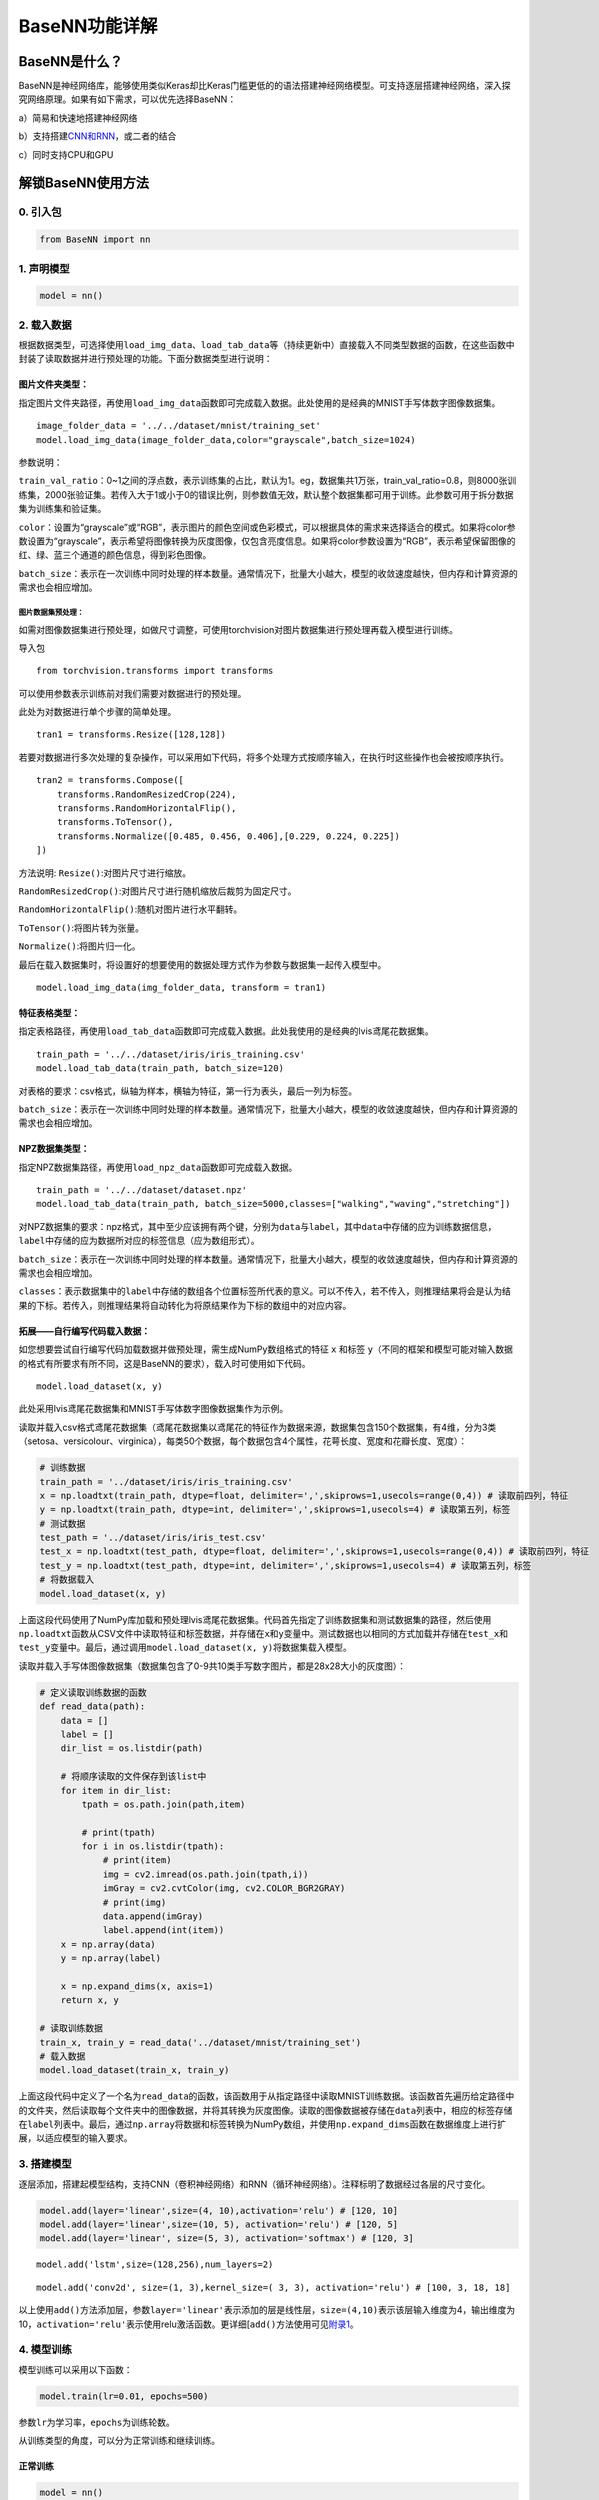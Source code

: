 BaseNN功能详解
==============

BaseNN是什么？
--------------

BaseNN是神经网络库，能够使用类似Keras却比Keras门槛更低的的语法搭建神经网络模型。可支持逐层搭建神经网络，深入探究网络原理。如果有如下需求，可以优先选择BaseNN：

a）简易和快速地搭建神经网络

b）支持搭建\ `CNN和RNN <https://xedu.readthedocs.io/zh/master/basenn/introduction.html#rnncnn>`__\ ，或二者的结合

c）同时支持CPU和GPU

解锁BaseNN使用方法
------------------

0. 引入包
~~~~~~~~~

.. code:: python

   from BaseNN import nn

1. 声明模型
~~~~~~~~~~~

.. code:: python

   model = nn()

2. 载入数据
~~~~~~~~~~~

根据数据类型，可选择使用\ ``load_img_data``\ 、\ ``load_tab_data``\ 等（持续更新中）直接载入不同类型数据的函数，在这些函数中封装了读取数据并进行预处理的功能。下面分数据类型进行说明：

图片文件夹类型：
^^^^^^^^^^^^^^^^

指定图片文件夹路径，再使用\ ``load_img_data``\ 函数即可完成载入数据。此处使用的是经典的MNIST手写体数字图像数据集。

::

   image_folder_data = '../../dataset/mnist/training_set'
   model.load_img_data(image_folder_data,color="grayscale",batch_size=1024)

参数说明：

``train_val_ratio``\ ：0~1之间的浮点数，表示训练集的占比，默认为1。eg，数据集共1万张，train_val_ratio=0.8，则8000张训练集，2000张验证集。若传入大于1或小于0的错误比例，则参数值无效，默认整个数据集都可用于训练。此参数可用于拆分数据集为训练集和验证集。

``color``\ ：设置为“grayscale”或“RGB”，表示图片的颜色空间或色彩模式，可以根据具体的需求来选择适合的模式。如果将color参数设置为“grayscale”，表示希望将图像转换为灰度图像，仅包含亮度信息。如果将color参数设置为“RGB”，表示希望保留图像的红、绿、蓝三个通道的颜色信息，得到彩色图像。

``batch_size``\ ：表示在一次训练中同时处理的样本数量。通常情况下，批量大小越大，模型的收敛速度越快，但内存和计算资源的需求也会相应增加。

图片数据集预处理：
''''''''''''''''''

如需对图像数据集进行预处理，如做尺寸调整，可使用torchvision对图片数据集进行预处理再载入模型进行训练。

导入包

::

   from torchvision.transforms import transforms

可以使用参数表示训练前对我们需要对数据进行的预处理。

此处为对数据进行单个步骤的简单处理。

::

   tran1 = transforms.Resize([128,128])

若要对数据进行多次处理的复杂操作，可以采用如下代码，将多个处理方式按顺序输入，在执行时这些操作也会被按顺序执行。

::

   tran2 = transforms.Compose([
       transforms.RandomResizedCrop(224),
       transforms.RandomHorizontalFlip(),
       transforms.ToTensor(),
       transforms.Normalize([0.485, 0.456, 0.406],[0.229, 0.224, 0.225])
   ])

方法说明: ``Resize()``:对图片尺寸进行缩放。

``RandomResizedCrop()``:对图片尺寸进行随机缩放后裁剪为固定尺寸。

``RandomHorizontalFlip()``:随机对图片进行水平翻转。

``ToTensor()``:将图片转为张量。

``Normalize()``:将图片归一化。

最后在载入数据集时，将设置好的想要使用的数据处理方式作为参数与数据集一起传入模型中。

::

   model.load_img_data(img_folder_data, transform = tran1)

特征表格类型：
^^^^^^^^^^^^^^

指定表格路径，再使用\ ``load_tab_data``\ 函数即可完成载入数据。此处我使用的是经典的lvis鸢尾花数据集。

::

   train_path = '../../dataset/iris/iris_training.csv'
   model.load_tab_data(train_path, batch_size=120)

对表格的要求：csv格式，纵轴为样本，横轴为特征，第一行为表头，最后一列为标签。

``batch_size``\ ：表示在一次训练中同时处理的样本数量。通常情况下，批量大小越大，模型的收敛速度越快，但内存和计算资源的需求也会相应增加。

NPZ数据集类型：
^^^^^^^^^^^^^^

指定NPZ数据集路径，再使用\ ``load_npz_data``\ 函数即可完成载入数据。

::

   train_path = '../../dataset/dataset.npz'
   model.load_tab_data(train_path, batch_size=5000,classes=["walking","waving","stretching"])

对NPZ数据集的要求：npz格式，其中至少应该拥有两个键，分别为\ ``data``\与\ ``label``\，其中\ ``data``\中存储的应为训练数据信息，\ ``label``\中存储的应为数据所对应的标签信息（应为数组形式）。

``batch_size``\ ：表示在一次训练中同时处理的样本数量。通常情况下，批量大小越大，模型的收敛速度越快，但内存和计算资源的需求也会相应增加。

``classes``\ ：表示数据集中的\ ``label``\中存储的数组各个位置标签所代表的意义。可以不传入，若不传入，则推理结果将会是认为结果的下标。若传入，则推理结果将自动转化为将原结果作为下标的数组中的对应内容。

拓展——自行编写代码载入数据：
^^^^^^^^^^^^^^^^^^^^^^^^^^^^

如您想要尝试自行编写代码加载数据并做预处理，需生成NumPy数组格式的特征
``x`` 和标签
``y``\ （不同的框架和模型可能对输入数据的格式有所要求有所不同，这是BaseNN的要求），载入时可使用如下代码。

::

   model.load_dataset(x, y)

此处采用lvis鸢尾花数据集和MNIST手写体数字图像数据集作为示例。

读取并载入csv格式鸢尾花数据集（鸢尾花数据集以鸢尾花的特征作为数据来源，数据集包含150个数据集，有4维，分为3类（setosa、versicolour、virginica），每类50个数据，每个数据包含4个属性，花萼长度、宽度和花瓣长度、宽度）：

.. code:: python

   # 训练数据
   train_path = '../dataset/iris/iris_training.csv' 
   x = np.loadtxt(train_path, dtype=float, delimiter=',',skiprows=1,usecols=range(0,4)) # 读取前四列，特征
   y = np.loadtxt(train_path, dtype=int, delimiter=',',skiprows=1,usecols=4) # 读取第五列，标签
   # 测试数据
   test_path = '../dataset/iris/iris_test.csv'
   test_x = np.loadtxt(test_path, dtype=float, delimiter=',',skiprows=1,usecols=range(0,4)) # 读取前四列，特征
   test_y = np.loadtxt(test_path, dtype=int, delimiter=',',skiprows=1,usecols=4) # 读取第五列，标签
   # 将数据载入
   model.load_dataset(x, y)

上面这段代码使用了NumPy库加载和预处理lvis鸢尾花数据集。代码首先指定了训练数据集和测试数据集的路径，然后使用\ ``np.loadtxt``\ 函数从CSV文件中读取特征和标签数据，并存储在\ ``x``\ 和\ ``y``\ 变量中。测试数据也以相同的方式加载并存储在\ ``test_x``\ 和\ ``test_y``\ 变量中。最后，通过调用\ ``model.load_dataset(x, y)``\ 将数据集载入模型。

读取并载入手写体图像数据集（数据集包含了0-9共10类手写数字图片，都是28x28大小的灰度图）：

.. code:: python

   # 定义读取训练数据的函数
   def read_data(path):
       data = []
       label = []
       dir_list = os.listdir(path)

       # 将顺序读取的文件保存到该list中
       for item in dir_list:
           tpath = os.path.join(path,item)

           # print(tpath)
           for i in os.listdir(tpath):
               # print(item)
               img = cv2.imread(os.path.join(tpath,i))
               imGray = cv2.cvtColor(img, cv2.COLOR_BGR2GRAY)
               # print(img)
               data.append(imGray)
               label.append(int(item))
       x = np.array(data)
       y = np.array(label)

       x = np.expand_dims(x, axis=1)
       return x, y
       
   # 读取训练数据
   train_x, train_y = read_data('../dataset/mnist/training_set')
   # 载入数据
   model.load_dataset(train_x, train_y) 

上面这段代码中定义了一个名为\ ``read_data``\ 的函数，该函数用于从指定路径中读取MNIST训练数据。该函数首先遍历给定路径中的文件夹，然后读取每个文件夹中的图像数据，并将其转换为灰度图像。读取的图像数据被存储在\ ``data``\ 列表中，相应的标签存储在\ ``label``\ 列表中。最后，通过\ ``np.array``\ 将数据和标签转换为NumPy数组，并使用\ ``np.expand_dims``\ 函数在数据维度上进行扩展，以适应模型的输入要求。

3. 搭建模型
~~~~~~~~~~~

逐层添加，搭建起模型结构，支持CNN（卷积神经网络）和RNN（循环神经网络）。注释标明了数据经过各层的尺寸变化。

.. code:: python

   model.add(layer='linear',size=(4, 10),activation='relu') # [120, 10]
   model.add(layer='linear',size=(10, 5), activation='relu') # [120, 5]
   model.add(layer='linear', size=(5, 3), activation='softmax') # [120, 3]

::

   model.add('lstm',size=(128,256),num_layers=2)

::

   model.add('conv2d', size=(1, 3),kernel_size=( 3, 3), activation='relu') # [100, 3, 18, 18]

以上使用\ ``add()``\ 方法添加层，参数\ ``layer='linear'``\ 表示添加的层是线性层，\ ``size=(4,10)``\ 表示该层输入维度为4，输出维度为10，\ ``activation='relu'``\ 表示使用relu激活函数。更详细[\ ``add()``\ 方法使用可见\ `附录1 <https://xedu.readthedocs.io/zh/latest/basenn/introduction.html#add>`__\ 。

4. 模型训练
~~~~~~~~~~~

模型训练可以采用以下函数：

.. code:: python

   model.train(lr=0.01, epochs=500)

参数\ ``lr``\ 为学习率，\ ``epochs``\ 为训练轮数。

从训练类型的角度，可以分为正常训练和继续训练。

正常训练
^^^^^^^^

.. code:: python

   model = nn() 
   model.add(layer='linear',size=(4, 10),activation='relu') # [120, 10]
   model.add(layer='linear',size=(10, 5), activation='relu') # [120, 5]
   model.add(layer='linear', size=(5, 3), activation='softmax') # [120, 3]
   model.load_dataset(x, y)
   model.save_fold = 'checkpoints' # 指定模型保存路径
   model.train(lr=0.01, epochs=1000)

``model.save_fold``\ 表示训练出的模型文件保存的文件夹。

继续训练
^^^^^^^^

.. code:: python

   model = nn()
   model.load_dataset(x, y)
   model.save_fold = 'checkpoints/new_train' # 指定模型保存路径
   checkpoint = 'checkpoints/basenn.pth' # 指定已有模型的权重文件路径
   model.train(lr=0.01, epochs=1000, checkpoint=checkpoint)

``checkpoint``\ 为现有模型路径，当使用\ ``checkpoint``\ 参数时，模型基于一个已有的模型继续训练，不使用\ ``checkpoint``\ 参数时，模型从零开始训练。

5. 分数据类型看训练代码
~~~~~~~~~~~~~~~~~~~~~~~

针对不同类型的数据类型，载入数据、搭建模型和模型训练的代码会略有不同。深度学习常见的数据类型介绍详见\ `附录4 <https://xedu.readthedocs.io/zh/latest/basenn/introduction.html#id23>`__\ 。

.. _图片文件夹类型-1:

图片文件夹类型
^^^^^^^^^^^^^^

可直接指定图片文件夹，同时针对图片数据可增加classes参数设置（推理时会输出预测的类别名称，如不设置此参数则只输出类别标签），参考代码如下：

.. code:: python

   model = nn()
   model.load_img_data("./mnist/training_set",color="grayscale",batch_size=32,classes=classes)
   model.add('Conv2D', size=(1, 6),kernel_size=( 5, 5), activation='ReLU') 
   model.add('AvgPool', kernel_size=(2,2)) 
   model.add('Conv2D', size=(6, 16), kernel_size=(5, 5), activation='ReLU') 
   model.add('AvgPool', kernel_size=(2,2)) 
   model.add('Linear', size=(256, 120), activation='ReLU')  
   model.add('Linear', size=(120, 84), activation='ReLU') 
   model.add('Linear', size=(84, 10), activation='Softmax')
   model.add(optimizer='SGD')
   model.save_fold = 'new_mn_ckpt'
   model.train(lr=0.01, epochs=200, checkpoint="new_mn_ckpt/basenn.pth") # 继续训练

如自己进行对图片数据处理后，使用\ ``load_dataset(x, y)``\ 载入数据，可使用如下代码：

::

   model = nn()
   model.load_dataset(x,y,classes=classes) # classes是类别列表（列表） //字典
   model.add('conv2d',...)
   model.train(lr=0.01,epochs=1)

classes可传参数兼容列表，字典形式(以下三种形式均可)。

::

   classes = ['cat','dog']
   classes = {0:'cat',1:'dog'}
   classes = {'cat':0, 'dog':1} # 与词表形式统一

注意：索引是数值类型（int)，类别名称是字符串（str)，即哪怕类别名也是数字0,1,…字典的键和值也有区别，例如：

::

   # 正确示例
   classes = {0:'0',1:'1'} # 索引to类别
   classes = {'0':0, '1':1} # 类别to索引

   # 错误示例
   classes = {0:0,1:1} 
   classes = {'0':'0', '1':'1'} 

特征类型
^^^^^^^^

可直接指定csv格式的表格完成模型训练，参考代码如下：

.. code:: python

   model = nn()
   train_path = '../../dataset/iris/iris_training.csv'
   model.load_tab_data(train_path, batch_size=120)
   model.add(layer='Linear',size=(4, 10),activation='ReLU') # [120, 10]
   model.add(layer='Linear',size=(10, 5), activation='ReLU') # [120, 5]
   model.add(layer='Linear', size=(5, 3), activation='Softmax') # [120, 3]
   model.save_fold = './iris_ckpt'
   model.train(lr=0.01, epochs=500)

对表格的要求：csv格式，纵轴为样本，横轴为特征，第一行为表头，最后一列为标签。

当然您也可以自行编写代码来加载数据并进行预处理，然后将生成的输入特征
``x`` 和目标标签 ``y``
传递给模型。针对特征数据，使用BaseNN各模块的示例代码即可。

::

   model = nn()
   model.load_dataset(x,y)
   model.add('Linear',...)
   model.save_fold = './iris_ckpt'
   model.train(lr=0.01,epochs=1)

文本类型
^^^^^^^^

在做文本识别等NLP（自然语言处理）领域项目时，一般搭建\ `RNN网络 <https://xedu.readthedocs.io/zh/latest/basenn/introduction.html#rnncnn>`__\ 训练模型，训练数据是文本数据，参考代码代码如下：

::

   model = nn()
   model.load_dataset(x,y,word2idx=word2idx) # word2idx是词表（字典）
   model.add('lstm',size=(128,256),num_layers=2)
   model.train(lr=0.001,epochs=1)

6. 模型推理
~~~~~~~~~~~

可使用以下函数进行推理：

.. code:: python

   model = nn() # 声明模型
   checkpoint = 'checkpoints/iris_ckpt/basenn.pth' # 现有模型路径
   result = model.inference(data=test_x, checkpoint=checkpoint) # 直接推理
   model.print_result(result) # 输出字典格式结果

``checkpoint``\ 为已有模型路径，即使用现有的模型进行推理。

直接推理的输出结果数据类型为\ ``NumPy``\ 的二维数组，表示各个样本的各个特征的置信度。

输出字典格式结果的数据类型为字典，格式为{样本编号：{预测值：x，置信度：y}}。\ ``print_result()``\ 函数调用即输出，但也有返回值。

参数\ ``data``\ 为待推理的测试数据数据，该参数必须传入值，可以传入NumPy数组或文件路径或者dataloader类型的数据，也可以传入list（最终还是会转成numpy数组）。除了NumPy数组格式和list数组格式的特征数据，以及传入dataloader类型的数据进行批量的模型推理外，还可以传入文件路径进行模型推理，下面我们分文件类型说明。

针对单个图片文件的推理：
^^^^^^^^^^^^^^^^^^^^^^^^

.. code:: python

   model = nn()
   test_x = "mnist/val_set/7/83.jpg"
   result = model.inference(data=test_x, checkpoint="mn_ckpt/basenn.pth") # 推理整个测试集
   model.print_result()

针对图片文件夹的推理：
^^^^^^^^^^^^^^^^^^^^^^

.. code:: python

   model = nn()
   test_x = "mnist/val_set/7"
   result = model.inference(data=test_x, checkpoint="mn_ckpt/basenn.pth") # 推理整个测试集
   model.print_result()

针对特征表格文件的推理：
^^^^^^^^^^^^^^^^^^^^^^^^

.. code:: python

   model = nn()
   test_path = '../../dataset/iris/iris_test.csv'
   res = model.inference(test_path, checkpoint="iris_ckpt/basenn.pth",label=True)
   model.print_result(res)

``label=True``\ ：csv文件中含标签列，比如iris_test.csv；False为没有标签，一般情况下测试集都是没有标签的，所以默认为False。

c对表格文件的要求：csv格式，纵轴为样本，横轴为特征，第一行为表头，最后一列为标签

针对文本数据的推理：
^^^^^^^^^^^^^^^^^^^^

.. code:: python

   model = nn()
   data = '长'
   checkpoint = 'xxx.pth'
   result = model.inference(data=data, checkpoint=checkpoint)
   index = np.argmax(result[0]) # 取得概率最大的字的索引，当然也可以取别的，自行选择即可
   word = model.idx2word[index] # 根据词表获得对应的字

``result``\ 为列表包含两个变量：\ ``[output, hidden]``\ 。

``output``\ 为NumPy数组，里面是一系列概率值，对应每个字的概率。

``hidden``\ 为高维向量，存储上下文信息，代表“记忆”，所以生成单个字可以不传入hidden，但写诗需要循环传入之前输出的hidden。

7. 模型的保存与加载
~~~~~~~~~~~~~~~~~~~

.. code:: python

   # 保存
   model.save_fold = 'mn_ckpt'
   # 加载
   model.load("basenn.pth")

参数为模型保存的路径，模型权重文件格式为\ ``.pth``\ 文件格式。

注：\ ``train()``\ ，\ ``inference()``\ 函数中也可通过参数控制模型的保存与加载，但这里也列出单独保存与加载模型的方法，以确保灵活性。

8. 查看模型结构
~~~~~~~~~~~~~~~

.. code:: python

   model.print_model()

无参数。

9. 网络中特征可视化
~~~~~~~~~~~~~~~~~~~

BaseNN内置\ ``visual_feature``\ 函数可呈现数据在网络中传递的过程。特征可视化可以帮助我们更好地理解模型在处理数据时的内部工作原理，并通过这种方式来进一步提高模型的性能和效果。

如输入数据为图片，指定图片和已经训练好的模型，可生成一张展示逐层网络特征传递的图片。

::

   import cv2
   from BaseNN import nn
   model = nn()
   model.load('mn_ckpt/basenn.pth')          # 保存的已训练模型载入
   path = 'test_IMG/single_data.jpg'
   img = cv2.imread(path,flags = 0)          # 图片数据读取
   model.visual_feature(img,in1img = True)   # 特征的可视化

.. figure:: ../images/basenn/特征可视化.png


如输入数据为一维数据，指定数据和已经训练好的模型，可生成一个txt文件展示经过各层后的输出。

::

   import NumPy as np
   from BaseNN import nn
   model = nn()
   model.load('checkpoints/iris_ckpt/basenn.pth')          # 保存的已训练模型载入
   data = np.array(test_x[0]) # 指定数据,如测试数据的一行
   model.visual_feature(data)   # 特征的可视化

10. 自定义随机数种子
~~~~~~~~~~~~~~~~~~~~

默认初始化是随机的，每次训练结果都不一样。可以使用\ ``set_seed()``\ 函数设定随机数种子，使得训练结果可被其他人复现。一旦指定，则每次训练结果一致。使用方法如下：

.. code:: shell

   model = nn()
   model.set_seed(1235)
   model.add(...)
   ...
   model.train(...)

注：设定随机数种子\ ``set_seed()``\ 应当在搭建网络\ ``add()``\ 之前。在搭建机器学习模型之前，通常建议设置随机数种子。这样做可以使得在每次运行时，生成的随机数序列都是相同的，从而使得模型的可重复性更高。这对于模型调试、验证模型效果、比较不同模型效果等方面都非常有帮助。随机数种子的选择通常应该是随意的，只要您能记住或记录下来使用的种子即可。并且，种子的选择并不会影响模型的效果，只会影响结果的可重复性。

11. 自定义损失函数
~~~~~~~~~~~~~~~~~~

损失函数（或称目标函数、优化评分函数）是编译模型时所需的参数之一。在机器学习和深度学习中，模型的训练通常涉及到一个优化过程，即通过不断调整模型的参数，使得模型在训练数据上的预测结果与实际结果的差距最小化。这个差距通常使用一个称为“损失函数”的指标来衡量。损失函数通常是一个关于模型参数的函数，用于度量模型预测结果与实际结果之间的差异。在模型训练过程中，模型会根据损失函数的值来调整自己的参数，以减小损失函数的值。

默认的损失函数是交叉熵损失函数，允许选择不同的损失函数，支持的损失函数见\ `附录 <https://xedu.readthedocs.io/zh/latest/basenn/introduction.html#id22>`__\ 。自选损失函数方法如下：

::

   model.train(...,loss="CrossEntropyLoss")

12. 自定义评价指标
~~~~~~~~~~~~~~~~~~

评价指标用于评估当前训练模型的性能。当模型编译后，评价指标应该作为
``metrics``
的参数来输入。默认的默认为准确率，允许选择其他的评价指标。支持的评价指标：acc（准确率），mae（平均绝对误差），mse（均方误差）。

自选评价指标方法如下：

::

   model.train(...,metrics=["mse"])

因此针对不同的分类或回归任务，可指定不同的损失函数和评价指标。

例：

回归：\ ``model.train(...,loss="SmoothL1Loss", metrics=["mae"])``

分类：\ ``model.train(...,loss="CrossEntropyLoss",metrics=["acc"])``

13. CNN特征提取
~~~~~~~~~~~~~~~

图像特征提取是计算机视觉中的重要研究领域之一，是计算机视觉中的一个关键步骤，它涉及将图像转换成一组有意义的特征向量，以便后续的图像分析和识别任务。CNN（卷积神经网络）特征提取方法是一种基于深度学习的特征提取方法，通过卷积层、池化层等多个网络层的处理，可以提取出具有高层次抽象能力的特征表示，被广泛应用于图像分类、目标检测等领域。

BaseNN中提供了一个CNN特征提取工具，可使用BaeNN的\ ``model.extract_feature()``\ 函数通过指定预训练模型来提取图像特征，使用ResNet预训练模型可将一张图像提取为1000维的特征（该预训练模型是在imagenet上训练的千分类模型，所以输出特征的维度是1000维），输出一个1行1000列的数组。

::

   # 声明模型
   model = nn()
   # 读取图像文件
   img = cv2.imread('small/0/5818.png')
   # 指定resnet18提取图像特征
   feature = model.extract_feature(img, pretrain='resnet18')

第一次下载预训练模型有点慢需要耐心等待，再次运行则无需下载。

14. RNN模型搭建
~~~~~~~~~~~

循环神经网络是一类以序列数据为输入，在序列的演进方向进行递归且所有节点（循环单元）按链式连接的递归神经网络。RNN在自然语言处理问题中有得到应用，也被用于与自然语言处理有关的异常值检测问题，例如社交网络中虚假信息/账号的检测。NN与卷积神经网络向结合的系统可被应用于在计算机视觉问题，例如在字符识别中，有研究使用卷积神经网络对包含字符的图像进行特征提取，并将特征输入LSTM进行序列标注。

.. code:: python

   model = nn()
   model.load_npz_data("./dataset.npz",batch_size=50,classes=["waving", "walking", "stretching"])
   model.add('lstm', size=(132,128))
   model.add('Dropout',p=0.2)
   model.add('lstm', size=(128,256))
   model.add('Dropout',p=0.2)
   model.add('unsqueeze')
   model.add('lstm', size=(256,256))
   model.add('squeeze')
   model.add('BatchNorm1d', size=256)
   
   model.add('linear',  size=(256, 256))
   model.add('Linear',  size=(256, 128))
   model.add('linear',  size=(128, 64))
   model.add('Linear',  size=(64, 3))
   model.add(activation='Softmax')
   model.save_fold = "action_ckpt2"

以上使用\ ``add()``\ 方法添加层，参数\ ``layer='linear'``\ 表示添加的层是线性层，\ ``size=(256,256)``\ 表示该层输入维度为256，输出维度为256，\ ``activation='Softmax'``\ 表示使用softmax激活函数。更详细\ ``add()``\ 方法使用可见\ `附录1 <https://xedu.readthedocs.io/zh/latest/basenn/introduction.html#add>`__\ 。

附录
----

1. add()详细介绍
~~~~~~~~~~~~~~~~

使用BaseNN可以轻易地创建深度学习模型。不同类型的神经网络适用于不同类型的问题，比如CNN通常用于处理图像问题，RNN通常用于处理序列问题，全连接神经网络可以应用于各种问题。

首先以典型的LeNet5网络结构为例。注释标明了数据经过各层的尺寸变化。

.. code:: python

   model.add('conv2d', size=(1, 3),kernel_size=( 3, 3), activation='relu') # [100, 3, 18, 18]
   model.add('maxpool', kernel_size=(2,2)) # [100, 3, 9, 9]
   model.add('conv2d', size=(3, 10), kernel_size=(3, 3), activation='relu') # [100, 10, 7, 7]
   model.add('avgpool', kernel_size=(2,2)) # [100, 10, 3, 3]
   model.add('linear', size=(90, 10), activation='relu') # [100, 10]
   model.add('linear', size=(10, 2), activation='softmax') # [100,2]
   model.add(optimizer='SGD') # 设定优化器

添加层的方法为\ ``add(self, layer=None, activation=None, optimizer='SGD', **kw)``\ ，

参数:

layer：层的类型，可选值包括Conv2D, MaxPool, AvgPool, Linear。

activation：激活函数类型，可选值包括ReLU，Softmax。

optimizer：为优化器类型，默认值为SGD，可选值包括SGD，Adam，Adagrad，ASGD。

kw：关键字参数，包括与size相关的各种参数，常用的如size=(x,y)，x为输入维度，y为输出维度；
kernel_size=(a,b)， (a,b)表示核的尺寸。

以下具体讲述各种层：

conv2d：卷积层（二维），需给定size，kernel_size。同时支持搭建conv1d（一维卷积层）。

maxpool：最大池化层，需给定kernel_size。

avgpool：平均池化层，需给定kernel_size。

linear：线性层，需给定size。

再以RNN模型（循环神经网络）为例进行详细说明：

::

   model.add('lstm',size=(128,256),num_layers=2)

lstm（Long Short-Term Memory，长短时记忆）是一种特殊的RNN（Recurrent
Neural
Network，循环神经网络）模型，主要用于处理序列数据。lstm模型在自然语言处理、语音识别、时间序列预测等任务中被广泛应用，特别是在需要处理长序列数据时，lstm模型可以更好地捕捉序列中的长程依赖关系。

size的两个值：

第一个为嵌入层维度（embedding_dim)，

第二个为隐藏层维度（hidden_dim)，即lstm隐藏层中神经元数量。

参数说明：

input_size：
输入数据的特征维数，即每一个字用多少维的向量来表示，通常就是embedding_dim(词向量的维度)。

hidden_size：LSTM中隐藏层的神经元数量。

num_layers：循环神经网络的层数。一般1~5，常用2、3层，太多层会大幅度影响训练速度和收敛难度。

bias：用不用偏置，default=True。

dropout：默认是0，代表不用dropout。

bidirectional：默认是false，代表不用双向LSTM。

以上仅是基本的模型架构。在实际使用中，可能需要调整模型的层数、节点数、激活函数等参数以达到最佳效果。

2. 支持的损失函数
~~~~~~~~~~~~~~~~~

==== ===================================================================================================================================================================
序号 损失函数
==== ===================================================================================================================================================================
1    `nn.L1Loss <https://pytorch.org/docs/stable/generated/torch.nn.L1Loss.html#torch.nn.L1Loss>`__
2    `nn.MSELoss <https://pytorch.org/docs/stable/generated/torch.nn.MSELoss.html#torch.nn.MSELoss>`__
3    `nn.CrossEntropyLoss <https://pytorch.org/docs/stable/generated/torch.nn.CrossEntropyLoss.html#torch.nn.CrossEntropyLoss>`__
4    `nn.CTCLoss <https://pytorch.org/docs/stable/generated/torch.nn.CTCLoss.html#torch.nn.CTCLoss>`__
5    `nn.NLLLoss <https://pytorch.org/docs/stable/generated/torch.nn.NLLLoss.html#torch.nn.NLLLoss>`__
6    `nn.PoissonNLLLoss <https://pytorch.org/docs/stable/generated/torch.nn.PoissonNLLLoss.html#torch.nn.PoissonNLLLoss>`__
7    `nn.GaussianNLLLoss <https://pytorch.org/docs/stable/generated/torch.nn.GaussianNLLLoss.html#torch.nn.GaussianNLLLoss>`__
8    `nn.KLDivLoss <https://pytorch.org/docs/stable/generated/torch.nn.KLDivLoss.html#torch.nn.KLDivLoss>`__
9    `nn.BCELoss <https://pytorch.org/docs/stable/generated/torch.nn.BCELoss.html#torch.nn.BCELoss>`__
10   `nn.BCEWithLogitsLoss <https://pytorch.org/docs/stable/generated/torch.nn.BCEWithLogitsLoss.html#torch.nn.BCEWithLogitsLoss>`__
11   `nn.MarginRankingLoss <https://pytorch.org/docs/stable/generated/torch.nn.MarginRankingLoss.html#torch.nn.MarginRankingLoss>`__
12   `nn.HingeEmbeddingLoss <https://pytorch.org/docs/stable/generated/torch.nn.HingeEmbeddingLoss.html#torch.nn.HingeEmbeddingLoss>`__
13   `nn.MultiLabelMarginLoss <https://pytorch.org/docs/stable/generated/torch.nn.MultiLabelMarginLoss.html#torch.nn.MultiLabelMarginLoss>`__
14   `nn.HuberLoss <https://pytorch.org/docs/stable/generated/torch.nn.HuberLoss.html#torch.nn.HuberLoss>`__
15   `nn.SmoothL1Loss <https://pytorch.org/docs/stable/generated/torch.nn.SmoothL1Loss.html#torch.nn.SmoothL1Loss>`__
16   `nn.SoftMarginLoss <https://pytorch.org/docs/stable/generated/torch.nn.SoftMarginLoss.html#torch.nn.SoftMarginLoss>`__
17   `nn.MultiLabelSoftMarginLoss <https://pytorch.org/docs/stable/generated/torch.nn.MultiLabelSoftMarginLoss.html#torch.nn.MultiLabelSoftMarginLoss>`__
18   `nn.CosineEmbeddingLoss <https://pytorch.org/docs/stable/generated/torch.nn.CosineEmbeddingLoss.html#torch.nn.CosineEmbeddingLoss>`__
19   `nn.MultiMarginLoss <https://pytorch.org/docs/stable/generated/torch.nn.MultiMarginLoss.html#torch.nn.MultiMarginLoss>`__
20   `nn.TripletMarginLoss <https://pytorch.org/docs/stable/generated/torch.nn.TripletMarginLoss.html#torch.nn.TripletMarginLoss>`__
21   `nn.TripletMarginWithDistanceLoss <https://pytorch.org/docs/stable/generated/torch.nn.TripletMarginWithDistanceLoss.html#torch.nn.TripletMarginWithDistanceLoss>`__
==== ===================================================================================================================================================================

3. RNN和CNN
~~~~~~~~~~~

RNN（Recurrent Neural Network，循环神经网络）和CNN（Convolutional Neural
Network，卷积神经网络）是深度学习中两个非常重要的神经网络模型。

RNN是一种用于处理序列数据的神经网络模型。它的特点是可以将前面的输入信息保存下来，并在后面的计算中进行利用，从而实现对序列数据的建模。RNN在自然语言处理、语音识别、股票预测等任务中广泛应用。RNN对具有序列特性的数据非常有效，它能挖掘数据中的时序信息以及语义信息。它有记忆功能，可以记住序列中前面的信息，并用这些信息影响后续的输出。这就像我们人类在阅读一段文字时，会记住前面的内容，以帮助理解后面的内容一样。

一些常见的序列数据：

-  文本数据：即人类的自然语言，一段话或一篇文章中的单词或字符序列，是符合某个逻辑或规则的字词拼凑排列起来的，这些规则包括词序、句法结构、语境等等。因此，文本数据具有序列特性，即前后元素之间存在某种联系或依赖关系。这种序列特性使得文本数据的处理和分析比较复杂。
-  时间序列数据：股票价格、气温、交通流量等随时间变化的数据，随着时间的推移，会产生具有顺序的一系列数字，这些数字也是具有序列特性。
-  语音数据：音频信号中的时域或频域特征序列，我们发出的声音，每一帧每一帧的衔接起来，才凑成了我们听到的话，这也具有序列特性。
-  生物信息学数据：DNA或RNA序列、蛋白质序列等。
-  符号序列：编码信息的二进制序列、信号编码序列等。

在这些序列数据中，每个数据点（单词、股票价格、音频帧等）都与序列中的其他数据点密切相关，传统的RNN在处理长序列时会遇到一些问题，比如长期依赖问题和梯度消失问题。为了解决这些问题，研究者们提出了一些改进的RNN模型，如长短期记忆网络（LSTM）和门控循环单元（GRU）。

CNN是一种用于处理图像和空间数据的神经网络模型。例如图片（可以看成是像素的网格）。CNN的核心概念是卷积层和池化层。卷积层通过滑动窗口（也叫做卷积核）在输入数据上进行卷积操作，能够自动学习并识别图像中的局部特征，比如线条、形状等。池化层则用于降低数据的维度，减少计算量。CNN的一个重要特性是它具有参数共享和平移不变性，这使得CNN非常适合处理图像数据。当然，CNN也被用于处理其他类型的数据，如文本和时间序列数据。它的主要特点是利用卷积操作提取图像中的特征，并通过池化操作减小特征图的大小，最终通过全连接层进行分类或回归。CNN在图像分类、目标检测、图像分割等任务中表现出色。

简单来说，RNN适用于序列数据处理，而CNN适用于图像和空间数据处理。但实际上，它们也可以互相组合使用，例如在图像描述生成任务中，可以使用CNN提取图像特征，然后使用RNN生成对应的文字描述。使用BaseNN搭建RNN和CNN模型的方式详见\ `add()详细 <https://xedu.readthedocs.io/zh/master/basenn/introduction.html#add>`__\ 介绍。

4. 深度学习常见的数据类型
~~~~~~~~~~~~~~~~~~~~~~~~~

图像数据：图像数据是深度学习应用中最常见的数据类型之一。图像数据通常表示为多维数组，每个数组元素代表一个像素的值。深度学习应用中常使用的图像数据格式包括JPEG、PNG、BMP等。

文本数据：文本数据是指由字符组成的序列数据。在深度学习应用中，文本数据通常被表示为词向量或字符向量，用于输入到文本处理模型中。

特征数据：特征数据指的是表示对象或事物的特征的数据，通常用于机器学习和数据挖掘。特征数据可以是数值型、离散型或者是二进制的，用于描述对象或事物的各种属性和特征。特征数据可以是手动设计的、自动提取的或者是混合的。在机器学习中，特征数据通常作为模型的输入，用于预测目标变量或者分类。
